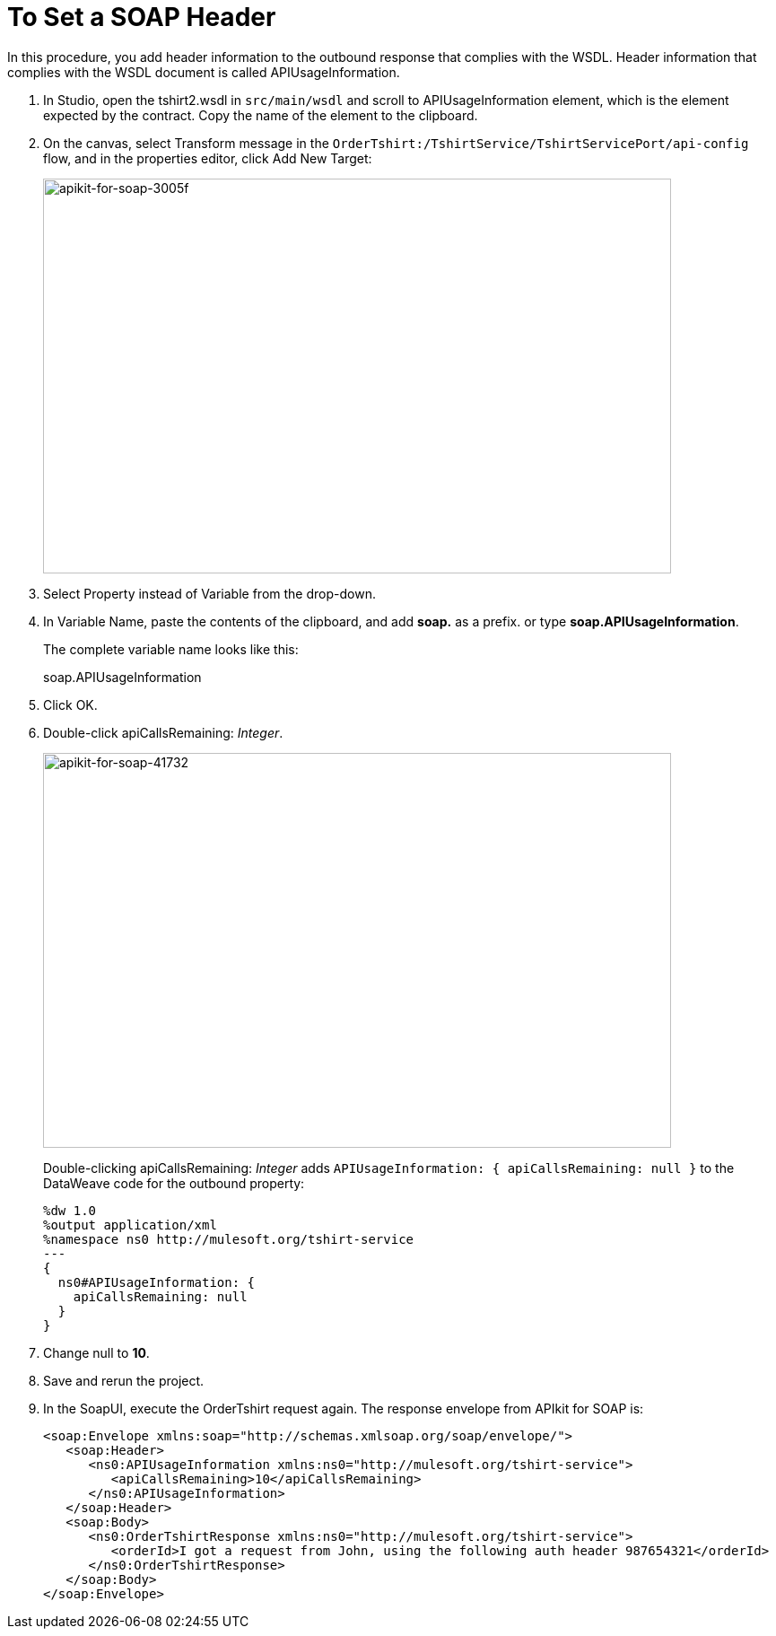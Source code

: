 = To Set a SOAP Header
:imagesdir: ./_images

In this procedure, you add header information to the outbound response that complies with the WSDL. Header information that complies with the WSDL document is called APIUsageInformation.

. In Studio, open the tshirt2.wsdl in `src/main/wsdl` and scroll to APIUsageInformation element, which is the element expected by the contract. Copy the name of the element to the clipboard.
. On the canvas, select Transform message in the `OrderTshirt:/TshirtService/TshirtServicePort/api-config` flow, and in the properties editor, click Add New Target:
+
image::apikit-for-soap-3005f.png[apikit-for-soap-3005f,height=440,width=700]
+
. Select Property instead of Variable from the drop-down.
. In Variable Name, paste the contents of the clipboard, and add *soap.* as a prefix. or type *soap.APIUsageInformation*.
+
The complete variable name looks like this:
+
soap.APIUsageInformation
+
. Click OK.
. Double-click apiCallsRemaining: _Integer_.
+
image::apikit-for-soap-41732.png[apikit-for-soap-41732,height=440,width=700]
+
Double-clicking apiCallsRemaining: _Integer_ adds `APIUsageInformation: { apiCallsRemaining: null }` to the DataWeave code for the outbound property:
+
[source,xml,linenums]
----
%dw 1.0
%output application/xml
%namespace ns0 http://mulesoft.org/tshirt-service
---
{
  ns0#APIUsageInformation: {
    apiCallsRemaining: null
  }
}
----
+
. Change null to *10*.
. Save and rerun the project.
. In the SoapUI, execute the OrderTshirt request again. The response envelope from APIkit for SOAP is:
+
[source,xml,linenums]
----
<soap:Envelope xmlns:soap="http://schemas.xmlsoap.org/soap/envelope/">
   <soap:Header>
      <ns0:APIUsageInformation xmlns:ns0="http://mulesoft.org/tshirt-service">
         <apiCallsRemaining>10</apiCallsRemaining>
      </ns0:APIUsageInformation>
   </soap:Header>
   <soap:Body>
      <ns0:OrderTshirtResponse xmlns:ns0="http://mulesoft.org/tshirt-service">
         <orderId>I got a request from John, using the following auth header 987654321</orderId>
      </ns0:OrderTshirtResponse>
   </soap:Body>
</soap:Envelope>
----
